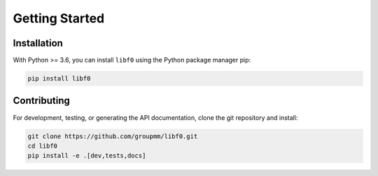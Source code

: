 Getting Started
===============

Installation
------------

With Python >= 3.6, you can install ``libf0`` using the Python package manager pip:

.. code-block:: bash

  pip install libf0

Contributing
------------

For development, testing, or generating the API documentation, clone the git repository and install:

.. code-block:: bash

    git clone https://github.com/groupmm/libf0.git
    cd libf0
    pip install -e .[dev,tests,docs]

